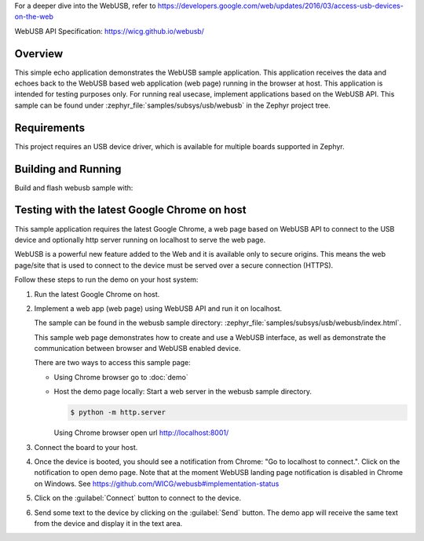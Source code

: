 .. zephyr:code-sample:: webusb
   :name: WebUSB
   :relevant-api: usbd_api

   Receive and echo data from a web page using WebUSB API.

For a deeper dive into the WebUSB, refer to
https://developers.google.com/web/updates/2016/03/access-usb-devices-on-the-web

WebUSB API Specification:
https://wicg.github.io/webusb/

Overview
********

This simple echo application demonstrates the WebUSB sample application.
This application receives the data and echoes back to the WebUSB
based web application (web page) running in the browser at host.
This application is intended for testing purposes only. For running
real usecase, implement applications based on the WebUSB API.
This sample can be found under :zephyr_file:`samples/subsys/usb/webusb` in the
Zephyr project tree.

Requirements
************

This project requires an USB device driver, which is available for multiple
boards supported in Zephyr.

Building and Running
********************

Build and flash webusb sample with:

.. zephyr-app-commands::
   :zephyr-app: samples/subsys/usb/webusb
   :board: <board to use>
   :goals: flash
   :compact:

Testing with the latest Google Chrome on host
*********************************************

This sample application requires the latest Google Chrome, a web page
based on WebUSB API to connect to the USB device and optionally
http server running on localhost to serve the web page.

WebUSB is a powerful new feature added to the Web and it is available
only to secure origins. This means the web page/site that is used to
connect to the device must be served over a secure connection (HTTPS).

Follow these steps to run the demo on your host system:

#. Run the latest Google Chrome on host.

#. Implement a web app (web page) using WebUSB API and run
   it on localhost.

   The sample can be found in the webusb sample directory:
   :zephyr_file:`samples/subsys/usb/webusb/index.html`.

   This sample web page demonstrates how to create and use a WebUSB
   interface, as well as demonstrate the communication between browser
   and WebUSB enabled device.

   There are two ways to access this sample page:

   * Using Chrome browser go to :doc:`demo`

   * Host the demo page locally: Start a web server
     in the webusb sample directory.

     .. code-block:: console

        $ python -m http.server

     Using Chrome browser open url http://localhost:8001/

#. Connect the board to your host.

#. Once the device is booted, you should see a notification from
   Chrome: "Go to localhost to connect.". Click on the notification
   to open demo page.
   Note that at the moment WebUSB landing page notification is disabled
   in Chrome on Windows. See https://github.com/WICG/webusb#implementation-status

#. Click on the :guilabel:`Connect` button to connect to the device.

#. Send some text to the device by clicking on the :guilabel:`Send` button.
   The demo app will receive the same text from the device and display it in
   the text area.
